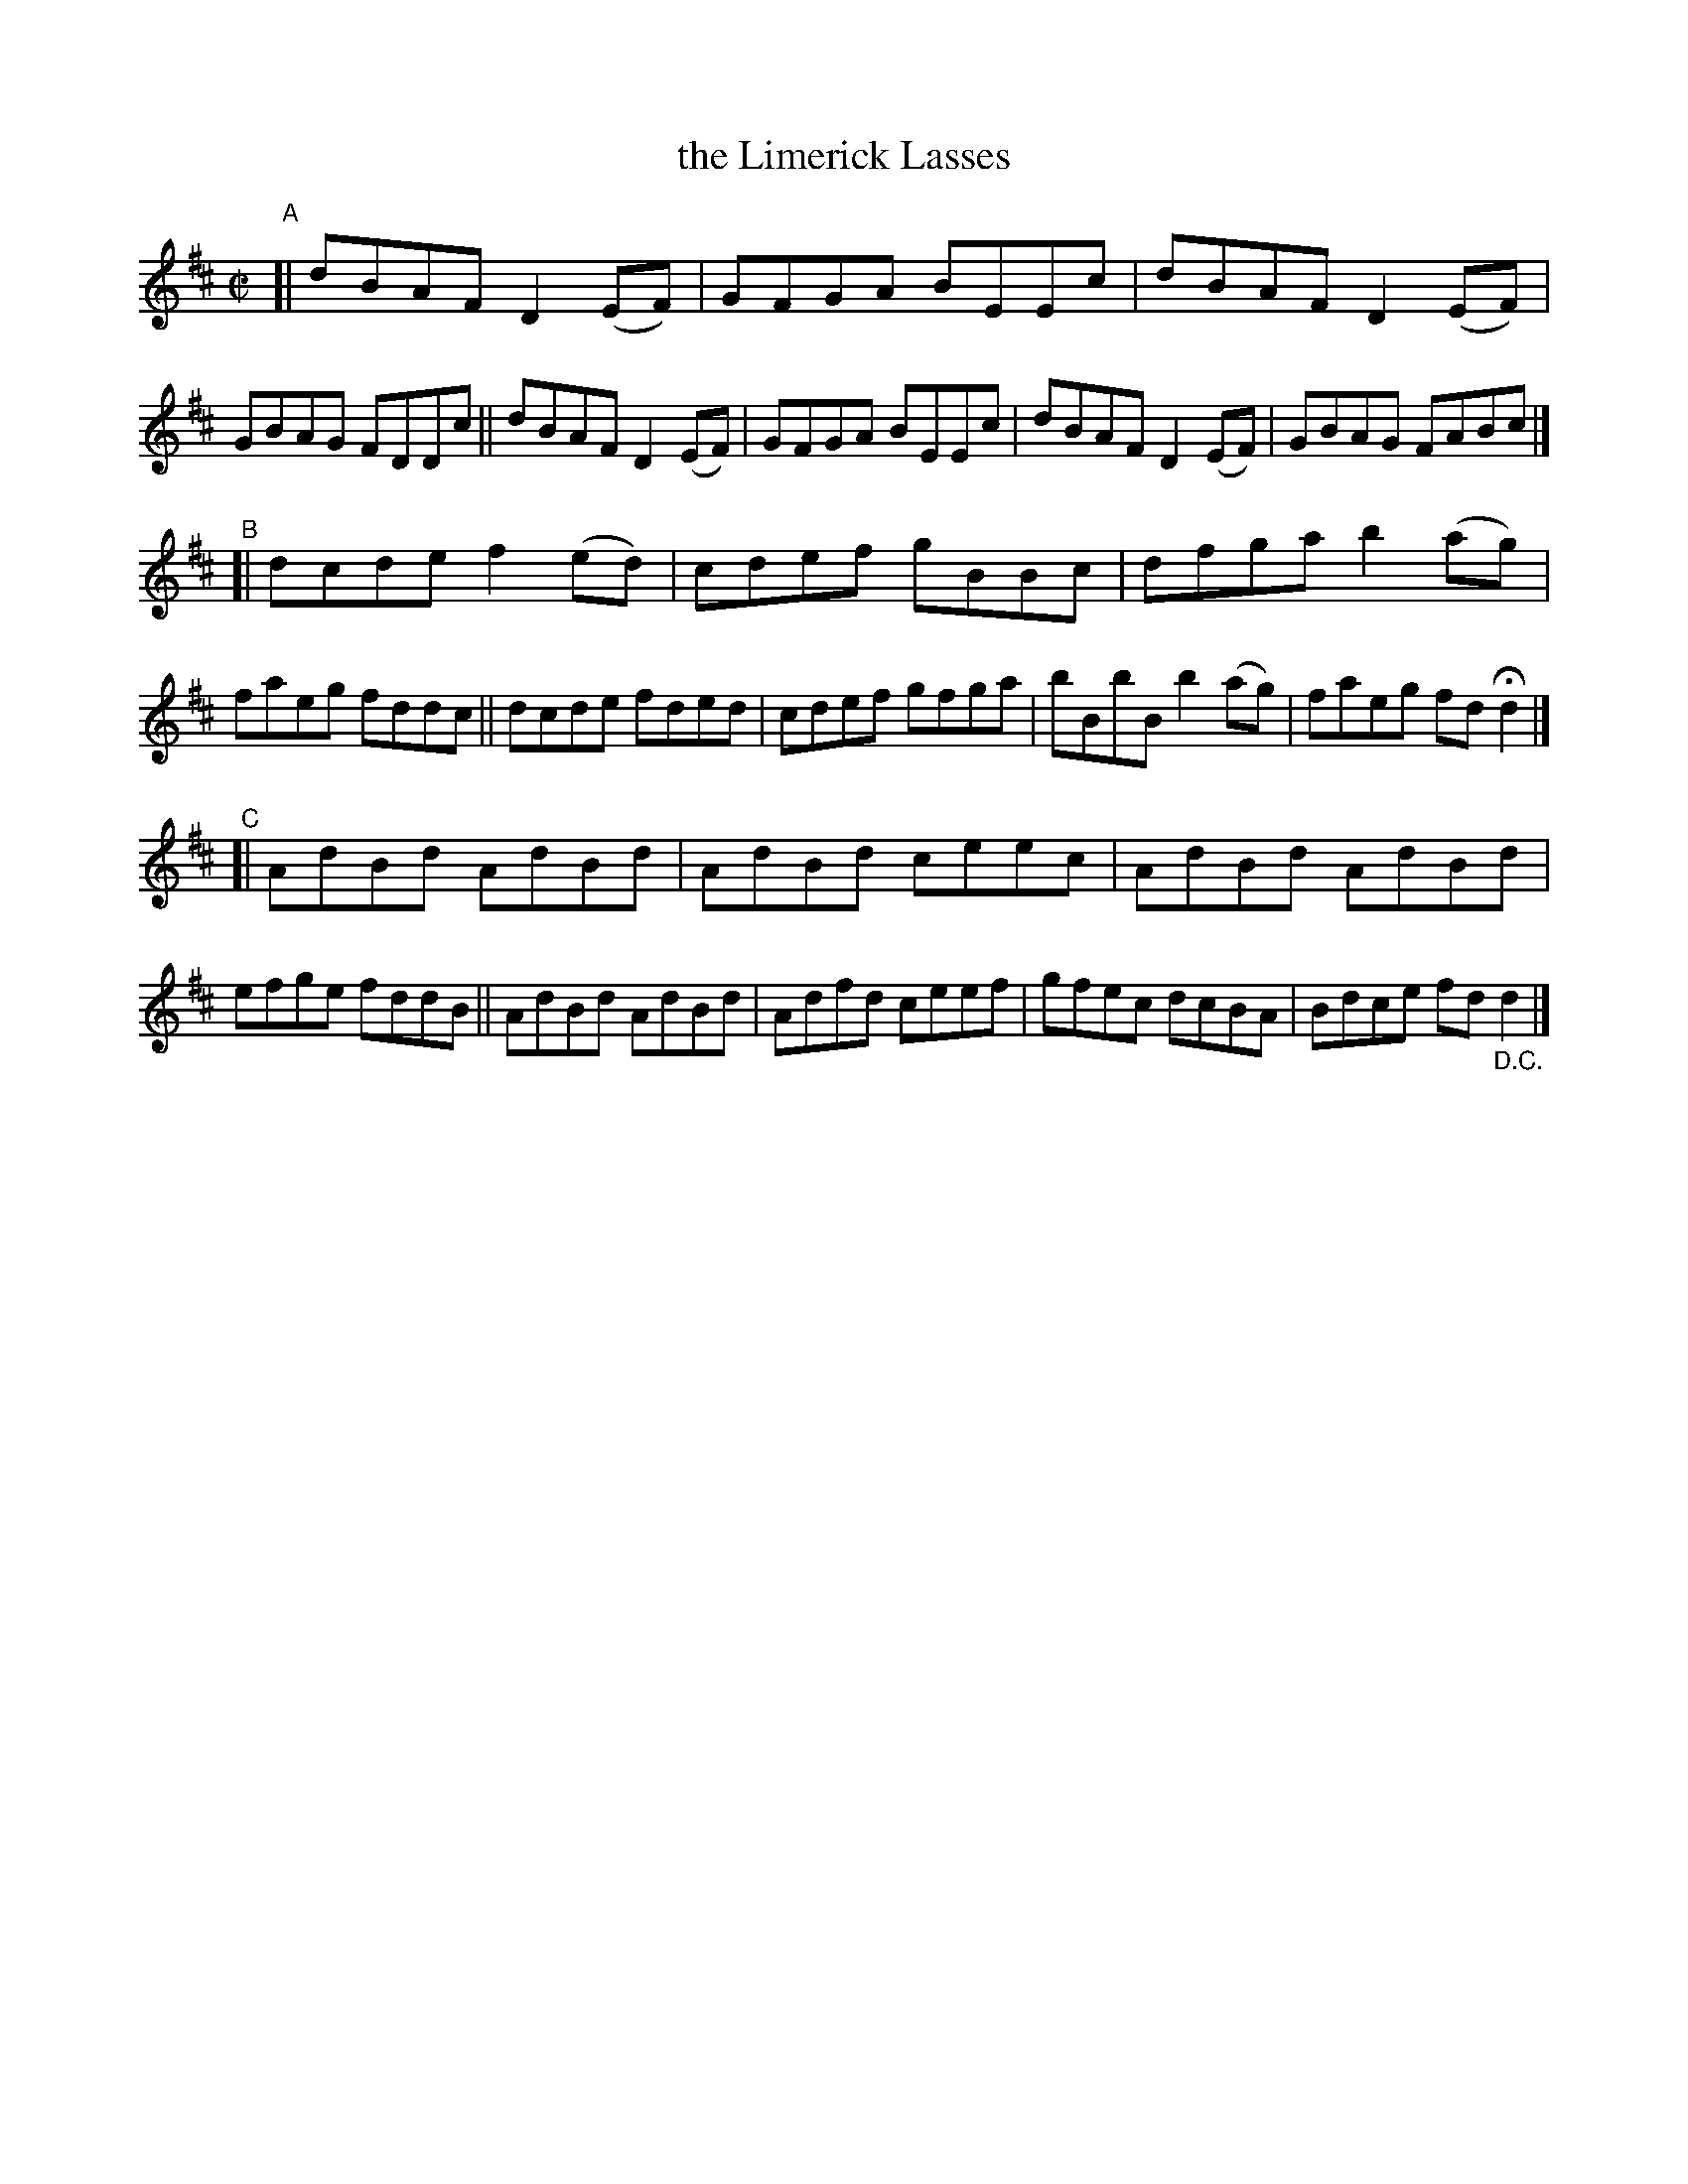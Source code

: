 X: 684
T: the Limerick Lasses
R: reel
%S: s:3 b:24(8+8+8)
B: Francis O'Neill: "The Dance Music of Ireland" (1907) #684
Z: Frank Nordberg - http://www.musicaviva.com
F: http://www.musicaviva.com/abc/tunes/ireland/oneill-1001/0684/oneill-1001-0684-1.abc
M: C|
L: 1/8
K: D
"^A"\
[| dBAF D2(EF) | GFGA BEEc | dBAF D2(EF) | GBAG FDDc \
|| dBAF D2(EF) | GFGA BEEc | dBAF D2(EF) | GBAG FABc |]
"^B"\
[| dcde f2(ed) | cdef gBBc | dfga b2(ag) | faeg fddc \
|| dcde fded   | cdef gfga | bBbB b2(ag) | faeg fdHd2 |]
"^C"\
[| AdBd AdBd | AdBd ceec | AdBd AdBd | efge fddB \
|| AdBd AdBd | Adfd ceef | gfec dcBA | Bdce fd"_D.C."d2 |]
